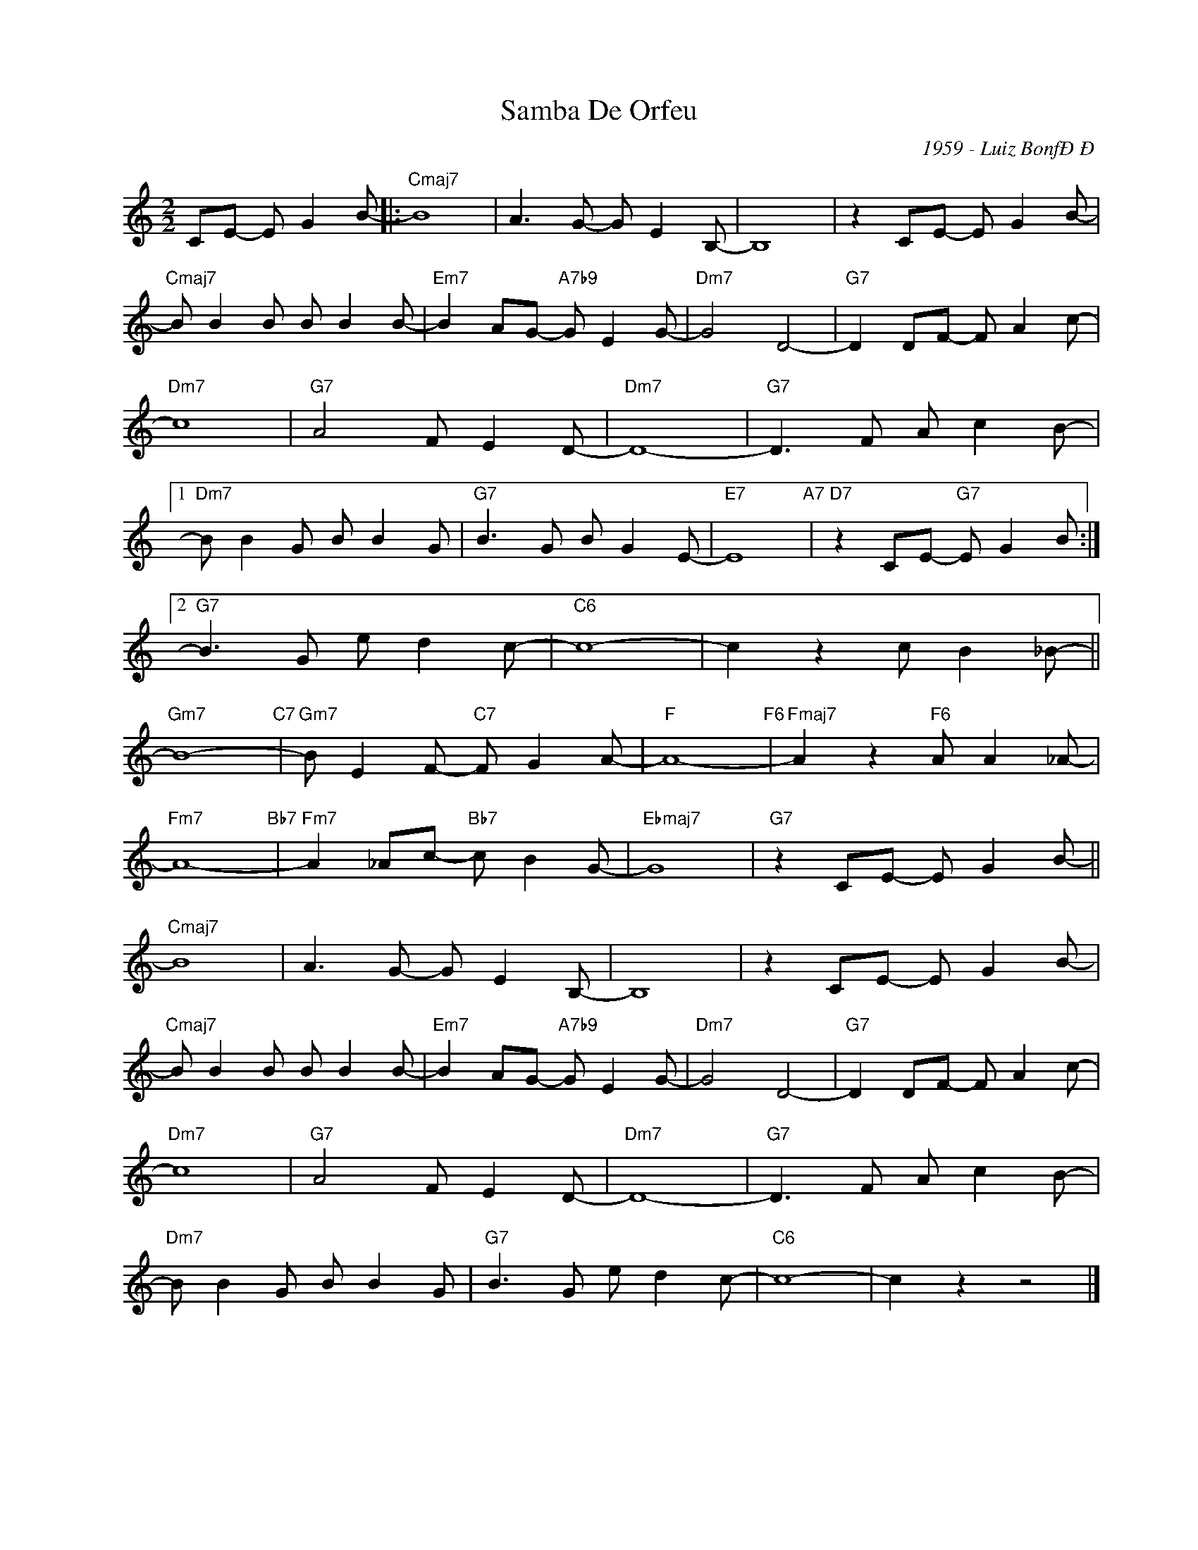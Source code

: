 X:1
T:Samba De Orfeu
C:1959 - Luiz BonfÐÐ
Z:www.realbook.site
L:1/8
M:2/2
I:linebreak $
K:C
V:1 treble nm=" " snm=" "
V:1
 CE- E G2 B- |:"Cmaj7" B8 | A3 G- G E2 B,- | B,8 | z2 CE- E G2 B- |$"Cmaj7" B B2 B B B2 B- | %6
"Em7" B2 AG-"A7b9" G E2 G- |"Dm7" G4 D4- |"G7" D2 DF- F A2 c- |$"Dm7" c8 |"G7" A4 F E2 D- | %11
"Dm7" D8- |"G7" D3 F A c2 B- |1$"Dm7" B B2 G B B2 G |"G7" B3 G B G2 E- |"E7" E8"A7" | %16
"D7" z2 CE-"G7" E G2 B :|2$"G7" B3 G e d2 c- |"C6" c8- | c2 z2 c B2 _B- ||$"Gm7" B8-"C7" | %21
"Gm7" B E2 F-"C7" F G2 A- |"F" A8-"F6" |"Fmaj7" A2 z2"F6" A A2 _A- |$"Fm7" A8-"Bb7" | %25
"Fm7" A2 _Ac-"Bb7" c B2 G- |"Ebmaj7" G8 |"G7" z2 CE- E G2 B- ||$"Cmaj7" B8 | A3 G- G E2 B,- | B,8 | %31
 z2 CE- E G2 B- |$"Cmaj7" B B2 B B B2 B- |"Em7" B2 AG-"A7b9" G E2 G- |"Dm7" G4 D4- | %35
"G7" D2 DF- F A2 c- |$"Dm7" c8 |"G7" A4 F E2 D- |"Dm7" D8- |"G7" D3 F A c2 B- |$ %40
"Dm7" B B2 G B B2 G |"G7" B3 G e d2 c- |"C6" c8- | c2 z2 z4 |] %44


